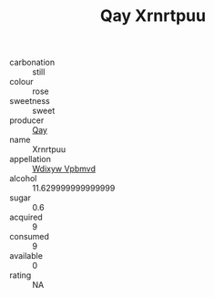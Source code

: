 :PROPERTIES:
:ID:                     f41c11eb-4653-45b7-add2-dce02f718675
:END:
#+TITLE: Qay Xrnrtpuu 

- carbonation :: still
- colour :: rose
- sweetness :: sweet
- producer :: [[id:c8fd643f-17cf-4963-8cdb-3997b5b1f19c][Qay]]
- name :: Xrnrtpuu
- appellation :: [[id:257feca2-db92-471f-871f-c09c29f79cdd][Wdixyw Vpbmvd]]
- alcohol :: 11.629999999999999
- sugar :: 0.6
- acquired :: 9
- consumed :: 9
- available :: 0
- rating :: NA


